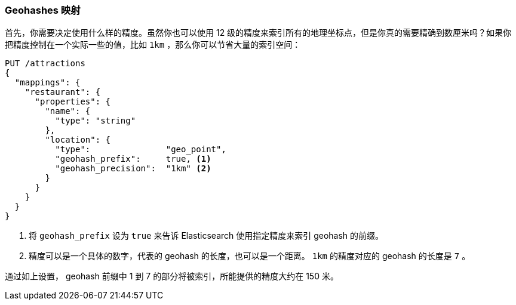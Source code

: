 [[geohash-mapping]]
=== Geohashes 映射

首先，你需要决定使用什么样的精度。((("geohashes", "mapping")))((("mapping (types)", "geohashes")))虽然你也可以使用 12 级的精度来索引所有的地理坐标点，但是你真的需要精确到数厘米吗？如果你把精度控制在一个实际一些的值，比如 `1km` ，那么你可以节省大量的索引空间：((("geohash_precision parameter")))((("geohash_prefix parameter")))

[source,json]
----------------------------
PUT /attractions
{
  "mappings": {
    "restaurant": {
      "properties": {
        "name": {
          "type": "string"
        },
        "location": {
          "type":               "geo_point",
          "geohash_prefix":     true, <1>
          "geohash_precision":  "1km" <2>
        }
      }
    }
  }
}
----------------------------
<1> 将 `geohash_prefix` 设为 `true` 来告诉 Elasticsearch 使用指定精度来索引 geohash 的前缀。
<2> 精度可以是一个具体的数字，代表的 geohash 的长度，也可以是一个距离。 `1km` 的精度对应的 geohash 的长度是 `7` 。

通过如上设置， geohash 前缀中 1 到 7 的部分将被索引，所能提供的精度大约在 150 米。

